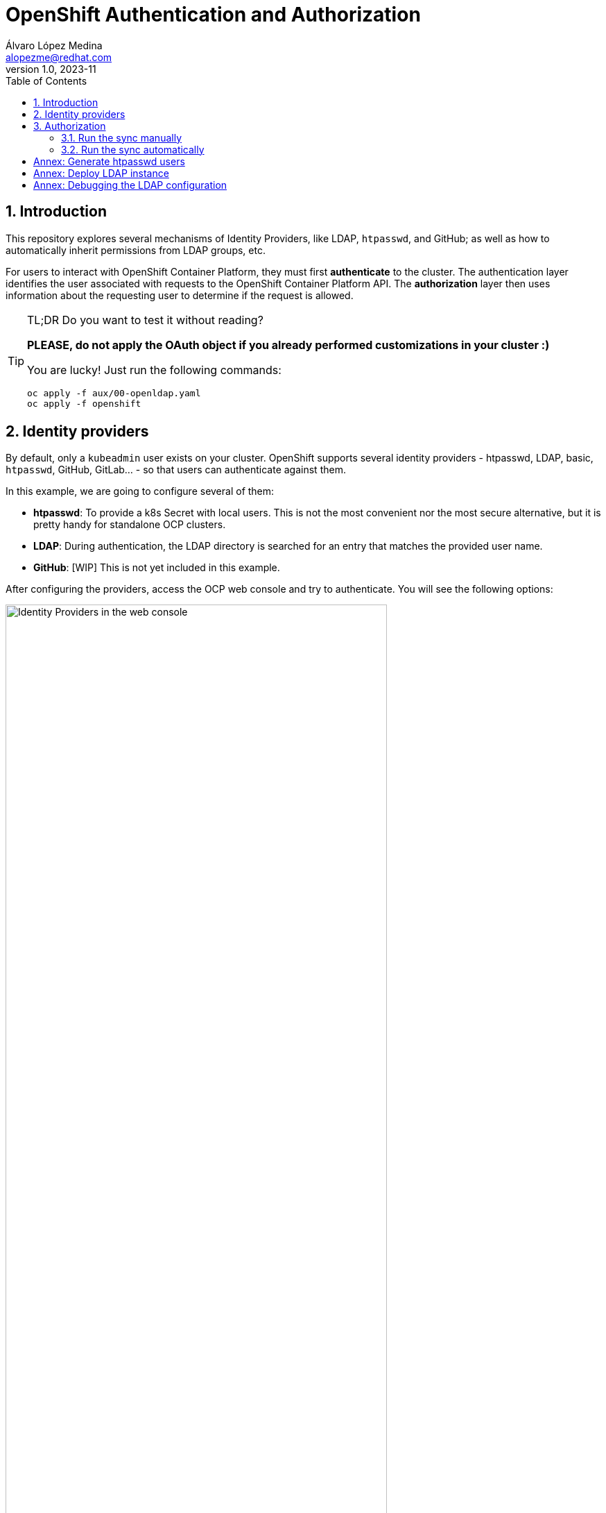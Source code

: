 = OpenShift Authentication and Authorization
Álvaro López Medina <alopezme@redhat.com>
v1.0, 2023-11
// Metadata
:description: This repository explores the different mechanisms of auth in OpenShift
:keywords: openshift, red hat, identityProviders, ldap, htpasswd, GitHub, OAuth
// Create TOC wherever needed
:toc: macro
:sectanchors:
:sectnumlevels: 2
:sectnums: 
:source-highlighter: pygments
:imagesdir: docs/images
// Start: Enable admonition icons
ifdef::env-github[]
:tip-caption: :bulb:
:note-caption: :information_source:
:important-caption: :heavy_exclamation_mark:
:caution-caption: :fire:
:warning-caption: :warning:
// Icons for GitHub
:yes: :heavy_check_mark:
:no: :x:
endif::[]
ifndef::env-github[]
:icons: font
// Icons not for GitHub
:yes: icon:check[]
:no: icon:times[]
endif::[]
// End: Enable admonition icons

// Create the Table of contents here
toc::[]


== Introduction

This repository explores several mechanisms of Identity Providers, like LDAP, `htpasswd`, and GitHub; as well as how to automatically inherit permissions from LDAP groups, etc.

For users to interact with OpenShift Container Platform, they must first *authenticate* to the cluster. The authentication layer identifies the user associated with requests to the OpenShift Container Platform API. The *authorization* layer then uses information about the requesting user to determine if the request is allowed.


.TL;DR Do you want to test it without reading?
[TIP]
====
*PLEASE, do not apply the OAuth object if you already performed customizations in your cluster :)*

You are lucky! Just run the following commands:

[source, bash]
----
oc apply -f aux/00-openldap.yaml
oc apply -f openshift
----
====



== Identity providers

By default, only a `kubeadmin` user exists on your cluster. OpenShift supports several identity providers - htpasswd, LDAP, basic, `htpasswd`, GitHub, GitLab... - so that users can authenticate against them.

In this example, we are going to configure several of them:

* *htpasswd*: To provide a k8s Secret with local users. This is not the most convenient nor the most secure alternative, but it is pretty handy for standalone OCP clusters.
* *LDAP*: During authentication, the LDAP directory is searched for an entry that matches the provided user name.
* *GitHub*: [WIP] This is not yet included in this example.

After configuring the providers, access the OCP web console and try to authenticate. You will see the following options:

.Identity Providers in the web console
image::web-console-providers.png["Identity Providers in the web console", width=80%]



TIP: Check the OpenShift documentation for Identity Providers in the following https://docs.openshift.com/container-platform/4.14/authentication/understanding-identity-provider.html[link]. 


== Authorization

Authorization involves determining whether the identified user has permission to perform the requested action. By default, the most common approach is to use RBAC based on groups. Therefore, we will add users to groups and, then, give roles to those groups.

Using the *htpasswd* provider, we need to add those users to the groups manually. I have created this manifest to add some of the users created in the previous step: `openshift/20-htpasswd-groups.yaml`.

Using the *LDAP* provider, OpenShift is capable of automatically syncing those LDAP records with internal OpenShift Container Platform records, enabling you to manage your groups in one place.



The format of the configuration file depends upon the schema you are using: RFC 2307, Active Directory, or augmented Active Directory.


=== Run the sync manually


1. Forward the OpenLDAP port locally to test it easily:
+
[source, bash]
----
oc port-forward -n openldap svc/server 1389:1389
----
+
2. Execute the manual sync of groups:
+
[source, bash]
----
oc adm groups sync --sync-config=aux/rfc2307_config.yaml
----


=== Run the sync automatically

Create the resources in:

[source, bash]
----
oc apply -f openshift/21-ldap-sync-config.yaml
----




[IMPORTANT]
====
Do you want to test the `CronJob` definition? You can create a Job out of a CronJob using the following command:

[source, bash]
----
oc create job test-sync --from=cronjob/ldap-group-syncer -n ldap-sync
----
==== 


TIP: Check the OpenShift documentation for Syncing LDAP Groups in the following https://docs.openshift.com/container-platform/4.14/authentication/ldap-syncing.html[link]. 











:!sectnums: 


== Annex: Generate htpasswd users


Q: Did you create the secret in `openshift/00-secret-htpasswd.yaml`, but now want to modify the current users? 

A: No problem, follow these steps:


1. Modify the `users` file in the aux folder. Add as many as you want:
+
[source, bash]
----
htpasswd -b -B aux/users.htpasswd myusername password
----
+
2. Copy the content of the file to `00-secret-htpasswd.yaml`
+
3. Recreate the `users` secret
[source, bash]
----
oc apply -f openshift/00-secret-htpasswd.yaml
----



== Annex: Deploy LDAP instance

Q: Don't you have an external LDAP instance to use? 

A: Don't worry, you can test this configuration using this OpenLDAP quickstart:


[source, bash]
----
oc apply -f aux/00-openldap.yaml
----


WARNING: Don't forget that this is only for development environments!! *This is not intended for production*.


== Annex: Debugging the LDAP configuration

Q: Do you think that you misconfigured LDAP and want to make sure what is really configured in the server?

A: No worries, ssh into the OpenLDAP pod and execute the `ldapsearch` commands:

[source, bash]
----
# List all
ldapsearch -H ldap://localhost:1389 -x -b "dc=acme,dc=org" -D "cn=admin,dc=acme,dc=org" -w adminpassword

# List all users
ldapsearch -H ldap://localhost:1389 -x -b "dc=acme,dc=org" -D "cn=admin,dc=acme,dc=org" -w adminpassword "objectclass=person"

# List all groups
ldapsearch -H ldap://localhost:1389 -x -b "dc=acme,dc=org" -D "cn=admin,dc=acme,dc=org" -w adminpassword "objectclass=groupOfNames"

# List all users of the Admins group
ldapsearch -H ldap://localhost:1389 -x -b "cn=admins,ou=groups,dc=acme,dc=org" -D "cn=admin,dc=acme,dc=org" -w adminpassword member
----
